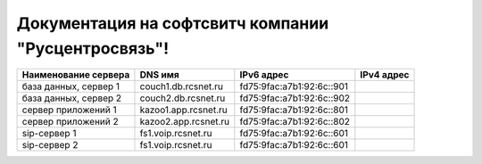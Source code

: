 Документация на софтсвитч компании "Русцентросвязь"!
========================================


+----------------------+---------------------+--------------------------+------------+
| Наименование сервера |    DNS имя          |    IPv6 адрес            | IPv4 адрес |
+======================+=====================+==========================+============+
| база данных, сервер 1| couch1.db.rcsnet.ru | fd75:9fac:a7b1:92:6c::901|            |
+----------------------+---------------------+--------------------------+------------+
| база данных, сервер 2| couch2.db.rcsnet.ru | fd75:9fac:a7b1:92:6c::902|            |
+----------------------+---------------------+--------------------------+------------+
| сервер приложений 1  | kazoo1.app.rcsnet.ru| fd75:9fac:a7b1:92:6c::801|            |
+----------------------+---------------------+--------------------------+------------+
| сервер приложений 2  | kazoo2.app.rcsnet.ru| fd75:9fac:a7b1:92:6c::802|            |
+----------------------+---------------------+--------------------------+------------+
| sip-сервер 1         | fs1.voip.rcsnet.ru  | fd75:9fac:a7b1:92:6c::601|            |
+----------------------+---------------------+--------------------------+------------+
| sip-сервер 2         | fs1.voip.rcsnet.ru  | fd75:9fac:a7b1:92:6c::601|            |
+----------------------+---------------------+--------------------------+------------+



